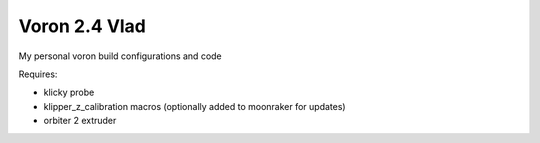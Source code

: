 Voron 2.4 Vlad
==============

My personal voron build configurations and code

Requires:

- klicky probe
- klipper_z_calibration macros (optionally added to moonraker for updates)
- orbiter 2 extruder
